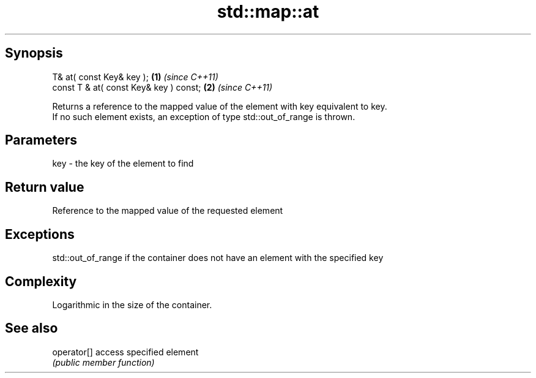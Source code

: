 .TH std::map::at 3 "Jun 28 2014" "2.0 | http://cppreference.com" "C++ Standard Libary"
.SH Synopsis
   T& at( const Key& key );              \fB(1)\fP \fI(since C++11)\fP
   const T & at( const Key& key ) const; \fB(2)\fP \fI(since C++11)\fP

   Returns a reference to the mapped value of the element with key equivalent to key.
   If no such element exists, an exception of type std::out_of_range is thrown.

.SH Parameters

   key - the key of the element to find

.SH Return value

   Reference to the mapped value of the requested element

.SH Exceptions

   std::out_of_range if the container does not have an element with the specified key

.SH Complexity

   Logarithmic in the size of the container.

.SH See also

   operator[] access specified element
              \fI(public member function)\fP 
